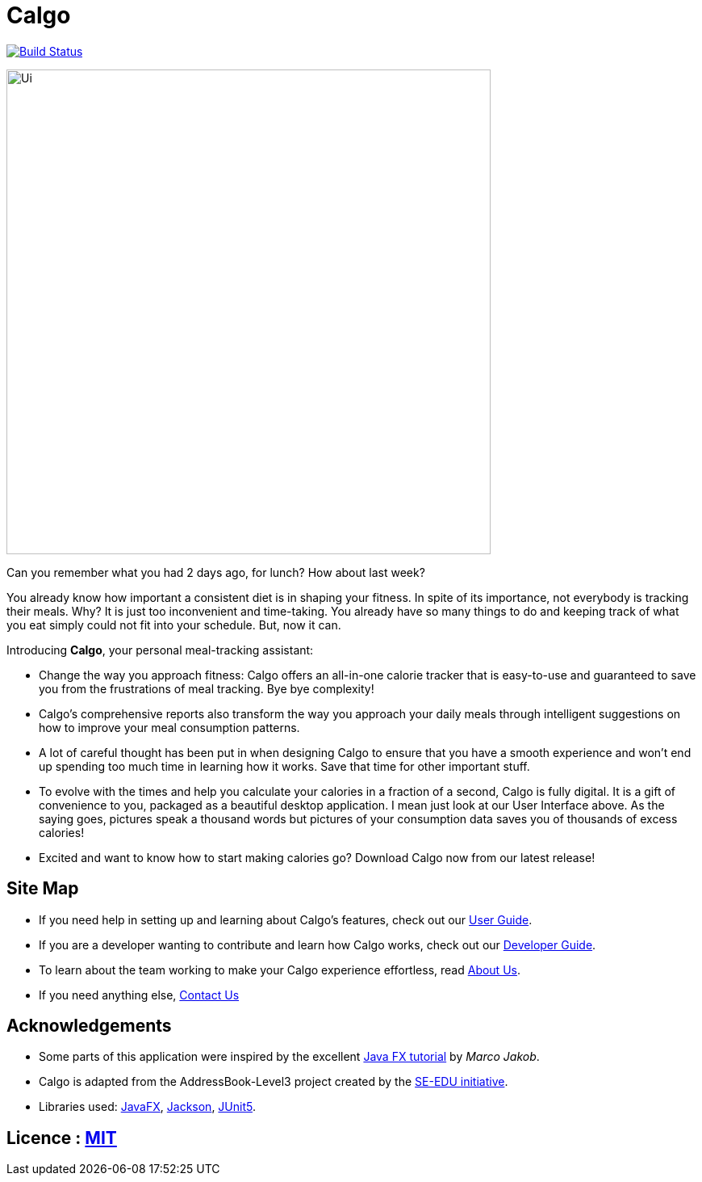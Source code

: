 = Calgo
ifdef::env-github,env-browser[:relfileprefix: docs/]

https://travis-ci.org/AY1920S2-CS2103T-F11-1/main[image:https://api.travis-ci.org/AY1920S2-CS2103T-F11-1/main.svg?branch=master[Build Status]]

ifdef::env-github[]
image::docs/images/Ui.png[width="600"]
endif::[]

ifndef::env-github[]
image::images/Ui.png[width="600"]
endif::[]

Can you remember what you had 2 days ago, for lunch? How about last week? +

You already know how important a consistent diet is in shaping your fitness.
In spite of its importance, not everybody is tracking their meals. Why?
It is just too inconvenient and time-taking. You already have so many things to do and keeping track of what you
eat simply could not fit into your schedule. But, now it can.

Introducing *Calgo*, your personal meal-tracking assistant:

* Change the way you approach fitness: Calgo offers an all-in-one calorie tracker that is easy-to-use and guaranteed to save you from the frustrations of meal tracking. Bye bye complexity!
* Calgo's comprehensive reports also transform the way you approach your daily meals through intelligent suggestions on how to improve your meal consumption patterns.
* A lot of careful thought has been put in when designing Calgo to ensure that you have a smooth experience and won't end up spending too much time in learning how it works. Save that time for other important stuff.
* To evolve with the times and help you calculate your calories in a fraction of a second, Calgo is fully digital. It is a gift of convenience to you, packaged as a beautiful desktop application. I mean just look at our User Interface above. As the saying goes, pictures speak a thousand words but pictures of your consumption data saves you of thousands of excess calories!
* Excited and want to know how to start making calories go? Download Calgo now from our latest release!

== Site Map

* If you need help in setting up and learning about Calgo's features, check out our <<UserGuide#, User Guide>>.
* If you are a developer wanting to contribute and learn how Calgo works, check out our <<DeveloperGuide#, Developer Guide>>.
* To learn about the team working to make your Calgo experience effortless, read <<AboutUs#, About Us>>.
* If you need anything else, <<ContactUs#, Contact Us>>

== Acknowledgements

* Some parts of this application were inspired by the excellent http://code.makery.ch/library/javafx-8-tutorial/[Java FX tutorial] by
_Marco Jakob_.
* Calgo is adapted from the AddressBook-Level3 project created by the https://se-education.org[SE-EDU initiative].
* Libraries used: https://openjfx.io/[JavaFX], https://github.com/FasterXML/jackson[Jackson], https://github.com/junit-team/junit5[JUnit5].

== Licence : link:LICENSE[MIT]
